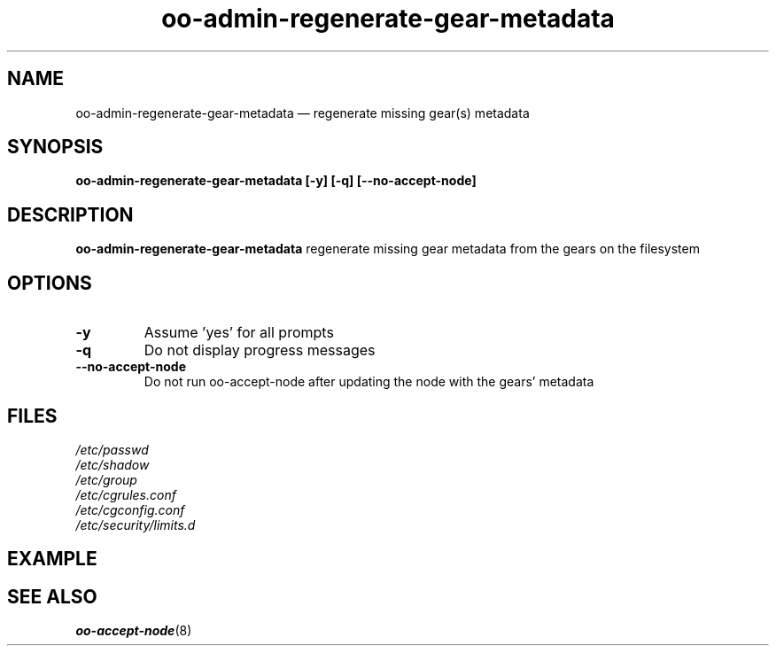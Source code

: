 .\" Process this file with
.\" groff -man -Tascii oo-admin-regenerate-gear-metadata.8
.\"
.de FN
\fI\|\\$1\|\fP
..
.TH "oo-admin-regenerate-gear-metadata" "8" "2015-06-24" "OpenShift" "OpenShift Management Commands"
.SH NAME
oo-admin-regenerate-gear-metadata \(em regenerate missing gear(s) metadata
.SH SYNOPSIS
.B "oo-admin-regenerate-gear-metadata [-y] [-q] [--no-accept-node]"
.SH DESCRIPTION
.B "oo-admin-regenerate-gear-metadata"
regenerate missing gear metadata from the gears on the filesystem
.SH OPTIONS
.TP
.B "-y"
Assume 'yes' for all prompts
.TP
.B "-q"
Do not display progress messages
.TP
.B "--no-accept-node"
Do not run oo-accept-node after updating the node with the gears' metadata
.SH FILES
.TP
.FN /etc/passwd
.TP
.FN /etc/shadow
.TP
.FN /etc/group
.TP
.FN /etc/cgrules.conf
.TP
.FN /etc/cgconfig.conf
.TP
.FN /etc/security/limits.d
.SH EXAMPLE
.SH SEE ALSO
\fBoo-accept-node\fR(8)
